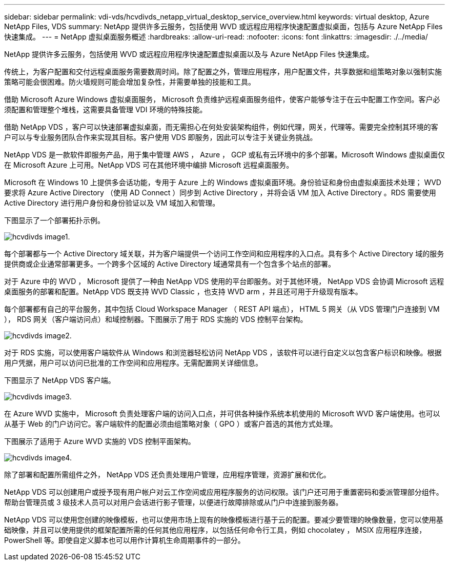 ---
sidebar: sidebar 
permalink: vdi-vds/hcvdivds_netapp_virtual_desktop_service_overview.html 
keywords: virtual desktop, Azure NetApp Files, VDS 
summary: NetApp 提供许多云服务，包括使用 WVD 或远程应用程序快速配置虚拟桌面，包括与 Azure NetApp Files 快速集成。 
---
= NetApp 虚拟桌面服务概述
:hardbreaks:
:allow-uri-read: 
:nofooter: 
:icons: font
:linkattrs: 
:imagesdir: ./../media/


[role="lead"]
NetApp 提供许多云服务，包括使用 WVD 或远程应用程序快速配置虚拟桌面以及与 Azure NetApp Files 快速集成。

传统上，为客户配置和交付远程桌面服务需要数周时间。除了配置之外，管理应用程序，用户配置文件，共享数据和组策略对象以强制实施策略可能会很困难。防火墙规则可能会增加复杂性，并需要单独的技能和工具。

借助 Microsoft Azure Windows 虚拟桌面服务， Microsoft 负责维护远程桌面服务组件，使客户能够专注于在云中配置工作空间。客户必须配置和管理整个堆栈，这需要具备管理 VDI 环境的特殊技能。

借助 NetApp VDS ，客户可以快速部署虚拟桌面，而无需担心在何处安装架构组件，例如代理，网关，代理等。需要完全控制其环境的客户可以与专业服务团队合作来实现其目标。客户使用 VDS 即服务，因此可以专注于关键业务挑战。

NetApp VDS 是一款软件即服务产品，用于集中管理 AWS ， Azure ， GCP 或私有云环境中的多个部署。Microsoft Windows 虚拟桌面仅在 Microsoft Azure 上可用。NetApp VDS 可在其他环境中编排 Microsoft 远程桌面服务。

Microsoft 在 Windows 10 上提供多会话功能，专用于 Azure 上的 Windows 虚拟桌面环境。身份验证和身份由虚拟桌面技术处理； WVD 要求将 Azure Active Directory （使用 AD Connect ）同步到 Active Directory ，并将会话 VM 加入 Active Directory 。RDS 需要使用 Active Directory 进行用户身份和身份验证以及 VM 域加入和管理。

下图显示了一个部署拓扑示例。

image::hcvdivds_image1.png[hcvdivds image1.]

每个部署都与一个 Active Directory 域关联，并为客户端提供一个访问工作空间和应用程序的入口点。具有多个 Active Directory 域的服务提供商或企业通常部署更多。一个跨多个区域的 Active Directory 域通常具有一个包含多个站点的部署。

对于 Azure 中的 WVD ， Microsoft 提供了一种由 NetApp VDS 使用的平台即服务。对于其他环境， NetApp VDS 会协调 Microsoft 远程桌面服务的部署和配置。NetApp VDS 既支持 WVD Classic ，也支持 WVD arm ，并且还可用于升级现有版本。

每个部署都有自己的平台服务，其中包括 Cloud Workspace Manager （ REST API 端点）， HTML 5 网关（从 VDS 管理门户连接到 VM ）， RDS 网关（客户端访问点）和域控制器。下图展示了用于 RDS 实施的 VDS 控制平台架构。

image::hcvdivds_image2.png[hcvdivds image2.]

对于 RDS 实施，可以使用客户端软件从 Windows 和浏览器轻松访问 NetApp VDS ，该软件可以进行自定义以包含客户标识和映像。根据用户凭据，用户可以访问已批准的工作空间和应用程序。无需配置网关详细信息。

下图显示了 NetApp VDS 客户端。

image::hcvdivds_image3.png[hcvdivds image3.]

在 Azure WVD 实施中， Microsoft 负责处理客户端的访问入口点，并可供各种操作系统本机使用的 Microsoft WVD 客户端使用。也可以从基于 Web 的门户访问它。客户端软件的配置必须由组策略对象（ GPO ）或客户首选的其他方式处理。

下图展示了适用于 Azure WVD 实施的 VDS 控制平面架构。

image::hcvdivds_image4.png[hcvdivds image4.]

除了部署和配置所需组件之外， NetApp VDS 还负责处理用户管理，应用程序管理，资源扩展和优化。

NetApp VDS 可以创建用户或授予现有用户帐户对云工作空间或应用程序服务的访问权限。该门户还可用于重置密码和委派管理部分组件。帮助台管理员或 3 级技术人员可以对用户会话进行影子管理，以便进行故障排除或从门户中连接到服务器。

NetApp VDS 可以使用您创建的映像模板，也可以使用市场上现有的映像模板进行基于云的配置。要减少要管理的映像数量，您可以使用基础映像，并且可以使用提供的框架配置所需的任何其他应用程序，以包括任何命令行工具，例如 chocolatey ， MSIX 应用程序连接， PowerShell 等。即使自定义脚本也可以用作计算机生命周期事件的一部分。
